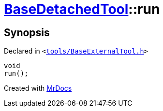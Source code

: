 [#BaseDetachedTool-run]
= xref:BaseDetachedTool.adoc[BaseDetachedTool]::run
:relfileprefix: ../
:mrdocs:


== Synopsis

Declared in `&lt;https://github.com/PrismLauncher/PrismLauncher/blob/develop/launcher/tools/BaseExternalTool.h#L27[tools&sol;BaseExternalTool&period;h]&gt;`

[source,cpp,subs="verbatim,replacements,macros,-callouts"]
----
void
run();
----



[.small]#Created with https://www.mrdocs.com[MrDocs]#
